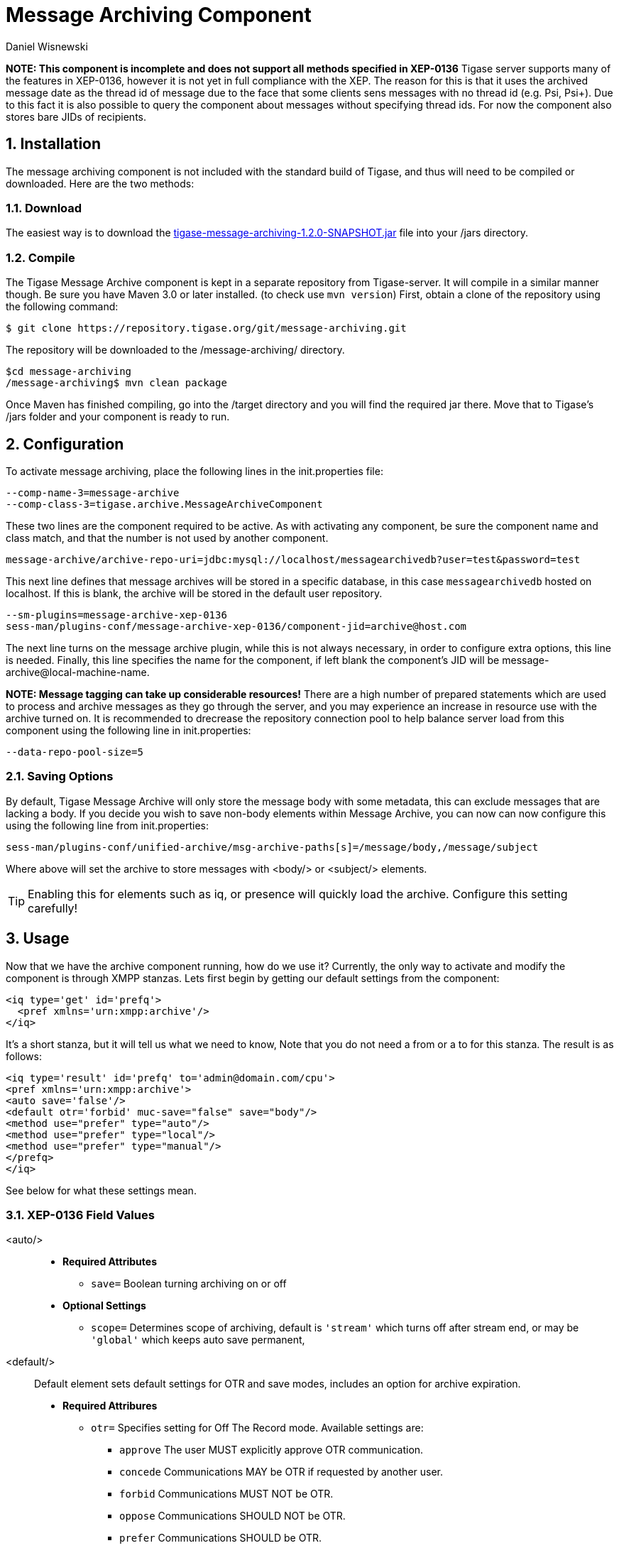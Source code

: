 [[messageArchiving]]
Message Archiving Component
===========================
:author: Daniel Wisnewski
:version: v1.0 Sept 2015
:date: 2015-17-09 13:29

:source: https://projects.tigase.org/projects/message-archiving/wiki/Wiki

:toc:
:numbered:
:website: http://www.tigase.org

*NOTE: This component is incomplete and does not support all methods specified in XEP-0136*
Tigase server supports many of the features in XEP-0136, however it is not yet in full compliance with the XEP. The reason for this is that it uses the archived message date as the thread id of message due to the face that some clients sens messages with no thread id (e.g. Psi, Psi+). Due to this fact it is also possible to query the component about messages without specifying thread ids. For now the component also stores bare JIDs of recipients.


Installation
------------
The message archiving component is not included with the standard build of Tigase, and thus will need to be compiled or downloaded. Here are the two methods:

Download
~~~~~~~~
The easiest way is to download the link:https://projects.tigase.org/attachments/download/3435/tigase-message-archiving-1.2.0-SNAPSHOT.jar[tigase-message-archiving-1.2.0-SNAPSHOT.jar] file into your /jars directory.

Compile
~~~~~~~
The Tigase Message Archive component is kept in a separate repository from Tigase-server. It will compile in a similar manner though. Be sure you have Maven 3.0 or later installed. (to check use +mvn version+)
First, obtain a clone of the repository using the following command:
-----
$ git clone https://repository.tigase.org/git/message-archiving.git
-----
The repository will be downloaded to the /message-archiving/ directory.
-----
$cd message-archiving
/message-archiving$ mvn clean package
-----
Once Maven has finished compiling, go into the /target directory and you will find the required jar there. Move that to Tigase's /jars folder and your component is ready to run.

Configuration
-------------
To activate message archiving, place the following lines in the init.properties file:
-----
--comp-name-3=message-archive
--comp-class-3=tigase.archive.MessageArchiveComponent
-----
These two lines are the component required to be active. As with activating any component, be sure the component name and class match, and that the number is not used by another component.
-----
message-archive/archive-repo-uri=jdbc:mysql://localhost/messagearchivedb?user=test&password=test
-----
This next line defines that message archives will be stored in a specific database, in this case +messagearchivedb+ hosted on localhost. If this is blank, the archive will be stored in the default user repository.
-----
--sm-plugins=message-archive-xep-0136
sess-man/plugins-conf/message-archive-xep-0136/component-jid=archive@host.com
-----
The next line turns on the message archive plugin, while this is not always necessary, in order to configure extra options, this line is needed.
Finally, this line specifies the name for the component, if left blank the component's JID will be message-archive@local-machine-name.

*NOTE: Message tagging can take up considerable resources!*
There are a high number of prepared statements which are used to process and archive messages as they go through the server, and you may experience an increase in resource use with the archive turned on. It is recommended to drecrease the repository connection pool to help balance server load from this component using the following line in init.properties:
-----
--data-repo-pool-size=5
-----

[[nonBodyStore]]
Saving Options
~~~~~~~~~~~~~~
By default, Tigase Message Archive will only store the message body with some metadata, this can exclude messages that are lacking a body.  If you decide you wish to save non-body elements within Message Archive, you can now can now configure this using the following line from init.properties:
-----
sess-man/plugins-conf/unified-archive/msg-archive-paths[s]=/message/body,/message/subject
-----
Where above will set the archive to store messages with <body/> or <subject/> elements.

TIP: Enabling this for elements such as iq, or presence will quickly load the archive.  Configure this setting carefully!

Usage
-----
Now that we have the archive component running, how do we use it?  Currently, the only way to activate and modify the component is through XMPP stanzas.  Lets first begin by getting our default settings from the component:
[source,xml]
----
<iq type='get' id='prefq'>
  <pref xmlns='urn:xmpp:archive'/>
</iq>
----
It's a short stanza, but it will tell us what we need to know, Note that you do not need a from or a to for this stanza. The result is as follows:
[source,xml]
----
<iq type='result' id='prefq' to='admin@domain.com/cpu'>
<pref xmlns='urn:xmpp:archive'>
<auto save='false'/>
<default otr='forbid' muc-save="false" save="body"/>
<method use="prefer" type="auto"/>
<method use="prefer" type="local"/>
<method use="prefer" type="manual"/>
</prefq>
</iq>
----
See below for what these settings mean.

XEP-0136 Field Values
~~~~~~~~~~~~~~~~~~~~~
<auto/>::
  - *Required Attributes*
  * +save=+ Boolean turning archiving on or off
  - *Optional Settings*
  * +scope=+ Determines scope of archiving, default is +\'stream'+ which turns off after stream end, or may be +\'global'+ which keeps auto save permanent,

<default/>::
  Default element sets default settings for OTR and save modes, includes an option for archive expiration.
  - *Required Attribures*
  * +otr=+ Specifies setting for Off The Record mode. Available settings are:
    ** +approve+ The user MUST explicitly approve OTR communication.
    ** +concede+ Communications MAY be OTR if requested by another user.
    ** +forbid+ Communications MUST NOT be OTR.
    ** +oppose+ Communications SHOULD NOT be OTR.
    ** +prefer+ Communications SHOULD be OTR.
    ** +require+ Communications MUST be OTR.
  * +save=+ Specifies the portion of messages to archive, by default it is set to +body+.
    ** +body+ Archives only the items within the <body/> elements.
    ** +message+ Archive the entire XML content of each message.
    ** +stream+ Archive saves every byte of communication between server and client. (Not recommended, high resource use)
  - *Optional Settings*
  * +expire=+ Specifies after how many seconds should the server delete saved messages.

<item/>::
  The Item element specifies settings for a particular entity. These settings will override default settings for the specified JIDS.
  - *Required Attributes*
  * +JID=+ The Jabber ID of the entity that you wish to put these settings on, it may be a full JID, bare JID, or just a domain.
  * +otr=+ Specifies setting for Off The Record mode. Available settings are:
    ** +approve+ The user MUST explicitly approve OTR communication.
    ** +concede+ Communications MAY be OTR if requested by another user.
    ** +forbid+ Communications MUST NOT be OTR.
    ** +oppose+ Communications SHOULD NOT be OTR.
    ** +prefer+ Communications SHOULD be OTR.
    ** +require+ Communications MUST be OTR.
  * +save=+ Specifies the portion of messages to archive, by default it is set to +body+.
    ** +body+ Archives only the items within the <body/> elements.
    ** +message+ Archive the entire XML content of each message.
    ** +stream+ Archive saves every byte of communication between server and client. (Not recommended, high resource use)
  - *Optional Settings*
  * +expire=+ Specifies after how many seconds should the server delete saved messages.

<method/>::
  This element specifies the user preference for available archiving methods.
  - *Required Attributes*
  * +type=+ The type of archiving to set
    ** +auto+ Preferences for use of automatic archiving on the user's server.
    ** +local+ Set to use local archiving on user's machine or device.
    ** +manual+ Preferences for use of manual archiving to the server.
  * +use=+ Sets level of use for the type
    ** +prefer+ The selected method should be used if it is available.
    ** +concede+ This will be used if no other methods are available.
    ** +forbid+ The associated method MUST not be used.

Now that we have established settings, lets send a stanza changing a few of them:
[source,xml]
-----
<iq type='set' id='pref2'>
  <pref xmlns='urn:xmpp:archive'>
    <auto save='true' scope='global'/>
    <item jid='domain.com' otr='forbid' save='body'/>
    <method type='auto' use='prefer'/>
    <method type='local' use='forbid'/>
    <method type='manual' use='concede'/>
  </pref>
</iq>
-----
This now sets archiving by default for all users on the domain.com server, forbids OTR, and prefers auto save method for archiving.

Manual Activation
-----------------
Turning on archiving requires a simple stanza which will turn on archiving for the use sending the stanza and using default settings.
[source,xml]
----
<iq type='set' id='turnon'>
  <pref xmlns='urn:xmpp:archive'>
    <auto save='true'/>
  </pref>
</iq>
----
A sucessful result will yield this response from the server:
[source,xml]
----
<iq type='result' to='user@domain.com' id='turnon'/>
----
Once this is turned on, incoming and outgoing messages from the user will be stored in +tig_ma_msgs+ table in the database.

Automatic Activation of MUC messages
------------------------------------
Enabling this feature allows MUC messages to be stored in the Message Archive repository and are added in the same way as for any other message. For this setting consider the MUC room JID, this will be the "user" that the messages will be archived with.  This is the same JID used for retrevial as well as sending to storage.   Archived MUC messages will be in the same format as normal archival messages with one exception, each message will have a +<name>+ attribute attached which will be the room nick for the user that sent the message.
This feature is disabled by default.

*NOTE:* It is worth to mention that even if more than on user resources joins the same room and each resource will receive the same messages, then only a single message will be stored in Message Archiving repository.
It is also important to note that MUC messages are archived to user messages archive only when user is joined to MUC room. For example, if message was sent to room but it was not sent to particular user, it will not be archived.

Configuration
~~~~~~~~~~~~~
Enabling archiving of MUC messages is done by adding one more line to your init.properties file. Along with defining +comp-name+ and +comp-class+ add this line:
[source,bash]
-----
sess-man/plugins-conf/message-archive-xep-0136/store-muc-messages=value
-----
+value+ may be one of the following values:
- +user+ Allows value to be set on domain level by user if the domain level setting allows that. [what?]
- +true+ Enables the feature for all users in every hosted domain. This cannot be overridden by settings for individual domains or users.
- +false+ Disables the feature for all users in every hosted domain. This cannot be overridden by settings for individual domains or users.

To configure this setting for individual vhosts, you will need to execute a configuration command using one of the following settings:
- +user+ Allows user to start this feature
- +true+ Enables feature for users of the configured domain. Users will be unable to disable this feature.
- +false+ Disables feature for users of the configured domain. Users will be unable to disable this feature.

Searching for Messages
----------------------
Tigase Message Archiving Component allows users to query for messages or collections that contain a string. A simple stanza sent to the message archive component will begin a search. For example, the following stanza requests a search for messages with "test failed" in the <body> element. *NOTE:* Searches can *ONLY* be conducted within <body> elements.
[source,xml]
-----
<query xmlns="http://tigase.org/protocol/archive#query">
    <contains>test failed</contains>
</query>
-----

*This query element must be the child of a +list+ or +retrieve+ element.*

Search options include:

- +with=+ Specify JID of user sending message
- +from=+ Search from this time and date, Format: YYYY-MM-DDTHH:MM:SSZ Time is in 24h set to GMT
- +end=+ Search until this time and date, Format: YYYY-MM-DDTHH:MM:SSZ Time is in 24h set to GMT


Example queries
~~~~~~~~~~~~~~~
Retrieving messages with "test failed" string with user juliet@capulet.com between 2014-01-01 00:00:00 and 2014-05-01 00:00:00
[source,xml]
-----
<iq type="get" id="query2">
    <retrieve xmlns='urn:xmpp:archive'
        with='juliet@capulet.com'
        from='2014-01-01T00:00:00Z'
        end='2014-05-01T00:00:00Z'>
          <query xmlns="http://tigase.org/protocol/archive#query">
              <contains>test failed</contains>
          </query>
    </retrieve>
</iq>
-----

Retrieving collections containing messages with "test failed" string with user juliet@capulet.com between 2014-01-01 00:00:00 and 2014-05-01 00:00:00
[source,xml]
-----
<iq type="get" id="query2">
    <list xmlns='urn:xmpp:archive'
        with='juliet@capulet.com'
        from='2014-01-01T00:00:00Z'
        end='2014-05-01T00:00:00Z'>
          <query xmlns="http://tigase.org/protocol/archive#query">
              <contains>test failed</contains>
          </query>
    </list>
</iq>
-----

Message Tagging Support
-----------------------
Tigase now is able to support querying message archives based on tags created for the query.  Currently, Tigase can support the following tags to help seach through message archives:
- +hashtag+ Words prefixed by a hash (#) are stored with a prefix and used as a tag, for example #Tigase
- +mention+ Words prefixed by an at (@) are stored with a prefix and used as a tag, for example @Tigase

*NOTE:* Tags must be written in messages from users, they do not act as wildcards. To search for #Tigase, a message must have #Tigase in the <body> element.

This feature allows users to query and retrieve messages or collections from the archive that only contain one or more tags.

Activating Tagging
~~~~~~~~~~~~~~~~~~
To enable this feature, the following line must be in the init.properties file (or may be added with Admin or Web UI)
[source,bash]
-----
message-archiving/tags-support[B]=true
-----
Where +message-archiving+ is the class name of the component.

Usage
~~~~~
To execute a request, the tags must be individual children elements of the +retrieve+ or +list+ element like the following request:
[source,xml]
-----
<query xmlns="http://tigase.org/protocol/archive#query">
    <tag>#People</tag>
    <tag>@User1</tag>
</query>
-----

You may also specify specific senders, and limit the time and date that you wish to search through to keep the resulting list smaller.  That can be accomplished by adding more fields to the retrieve element such as +'with'+, +'from+', and +'end'+ . Take a look at the below example:
[source,xml]
-----
<iq type="get" id="query2">
    <retrieve xmlns='urn:xmpp:archive'
        with='juliet@capulet.com'
        from='2014-01-01T00:00:00Z'
        end='2014-05-01T00:00:00Z'>
          <query xmlns="http://tigase.org/protocol/archive#query">
              <tag>#People</tag>
              <tag>@User1</tag>
          </query>
    </retrieve>
</iq>
-----
This stanza is requesting to retrieve messages tagged with @User1 and #people from chats with the user juliet@capulet.com between January 1st, 2014 at 00:00 to May 1st, 2014 at 00:00.

*NOTE:* All times are in Zulu or GMT on a 24h clock.

You can add as many tags as you wish, but each one is an *AND* statement; so the more tags you include, the smaller the results.

Tag Searching
~~~~~~~~~~~~~
You can also retrieve a list of Tags that have already been used and are stored in the message archive. You can search for exact or a partial of the tag or mention.  The following request is searching for tags that are 'like' #test, in this case any tags with #test present will show in a list.
[source,xml]
----
<iq type="set" id="tagquery">
    <tags xmlns="http://tigase.org/protocol/archive#query" like="#test"/>
</iq>
----

The result will return tags with #test in them:
[source,xml]
----
<iq type="result" id="tagquery">
    <tags xmlns="http://tigase.org/protocol/archive#query" like="#test">
        <tag>#test1</tag>
        <tag>#test123</tag>
        <tag>#testwin</tag>
        <set xmlns="http://jabber.org/protocol/rsm">
             <first index='0'>0</first>
             <last>2</last>
             <count>3</count>
        </set>
    </tags>
</iq>
----

You may retrieve a list of tags or mentions by using just the # or @ symbols in the +like=+ field.

[[maPurging]]
Purging Information from Message Archive
----------------------------------------
This feature allows for automatic removal of entries older than a configured number of days from the Message Archive. It is designed to clean up database and keep its size within reasonable boundaries.

There are 4 settings available for this feature:
To enable the feature:
+message-archive/remove-expired-messages[B]=true+

This setting changes the initial delay after the server is started to begin removing old entries.  In other words, MA purging will not take place until the specified time after the server starts.  Default setting is PT1H, or one hour.
+message-archive/remove-expired-messages-delay=PT2H+

This setting sets how long MA purging will wait between passes to check for and remove old entries. Default setting is P1D which is once a day.
+message-archive/remove-expired-messages-period=PT2D+

*NOTE* that these commands are also compatible with +unified-archive+ component, just replace +message+ with +unified+.

Configuration of number of days in VHost
^^^^^^^^^^^^^^^^^^^^^^^^^^^^^^^^^^^^^^^^
VHost holds a setting that determines how long a message needs to be in archive for it to be considered old and removed.  This can be set independently per Vhost.  This setting can be modified by either using the HTTP admin, or the update item execution in adhoc command.

Command-line utility
Sets after how many days message should be removed - by default we use 24 hours. So if entry is older than 24 hours then it will be removed, ie. entry from yesterday from 10:11 will be removed after 10:11 after next execution of purge.
This configuration is done by execution of Update item configuration adhoc command of vhost-man component, where you should select domain for which messages should be removed and then in field XEP-0136 - retention type select value Number of days and in field XEP-0136 - retention period (in days) enter number of days after which events should be removed from UA.

In adhoc select domain for which messages should be removed and then in field XEP-0136 - retention type select value Number of days and in field XEP-0136 - retention period (in days) enter number of days after which events should be removed from UA.

In HTTP UI select Other, then Update Item Configuration (Vhost-man), select the domain, and from there you can set XEP-0136 retention type, and set number of days at XEP-0136 retention period (in days).

Value of +remove-expired-messages-delay+ and +remove-expired-messages-period+ is in format described at Duration.parse() in Java documentation.
